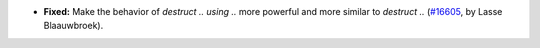 - **Fixed:**
  Make the behavior of `destruct .. using ..` more powerful and more similar to `destruct ..`
  (`#16605 <https://github.com/coq/coq/pull/16605>`_,
  by Lasse Blaauwbroek).
